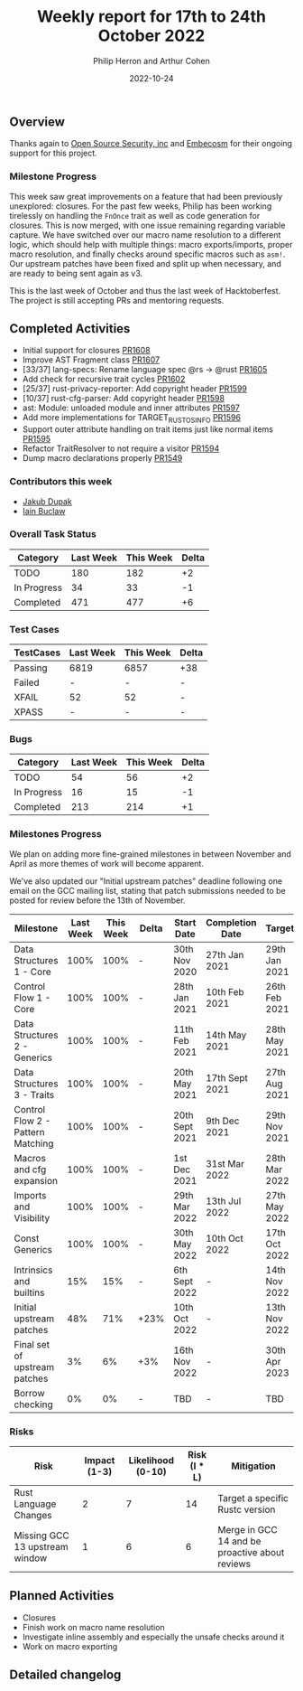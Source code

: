 #+title:  Weekly report for 17th to 24th October 2022
#+author: Philip Herron and Arthur Cohen
#+date:   2022-10-24

** Overview

Thanks again to [[https://opensrcsec.com/][Open Source Security, inc]] and [[https://www.embecosm.com/][Embecosm]] for their ongoing support for this project.

*** Milestone Progress

This week saw great improvements on a feature that had been previously unexplored: closures. For the past few weeks, Philip has been working tirelessly on handling the ~FnOnce~ trait as well as code generation for closures. This is now merged, with one issue remaining regarding variable capture. We have switched over our macro name resolution to a different logic, which should help with multiple things: macro exports/imports, proper macro resolution, and finally checks around specific macros such as ~asm!~. Our upstream patches have been fixed and split up when necessary, and are ready to being sent again as v3.

This is the last week of October and thus the last week of Hacktoberfest. The project is still accepting PRs and mentoring requests.

** Completed Activities

- Initial support for closures [[https://github.com/rust-gcc/gccrs/pull/1608][PR1608]]
- Improve AST Fragment class [[https://github.com/rust-gcc/gccrs/pull/1607][PR1607]]
- [33/37] lang-specs: Rename language spec @rs -> @rust [[https://github.com/rust-gcc/gccrs/pull/1605][PR1605]]
- Add check for recursive trait cycles [[https://github.com/rust-gcc/gccrs/pull/1602][PR1602]]
- [25/37] rust-privacy-reporter: Add copyright header [[https://github.com/rust-gcc/gccrs/pull/1599][PR1599]]
- [10/37] rust-cfg-parser: Add copyright header [[https://github.com/rust-gcc/gccrs/pull/1598][PR1598]]
- ast: Module: unloaded module and inner attributes [[https://github.com/rust-gcc/gccrs/pull/1597][PR1597]]
- Add more implementations for TARGET_RUST_OS_INFO [[https://github.com/rust-gcc/gccrs/pull/1596][PR1596]]
- Support outer attribute handling on trait items just like normal items [[https://github.com/rust-gcc/gccrs/pull/1595][PR1595]]
- Refactor TraitResolver to not require a visitor [[https://github.com/rust-gcc/gccrs/pull/1594][PR1594]]
- Dump macro declarations properly [[https://github.com/rust-gcc/gccrs/pull/1549][PR1549]]

*** Contributors this week

- [[https://github.com/jdupak][Jakub Dupak]]
- [[https://github.com/ibuclaw][Iain Buclaw]]

*** Overall Task Status

| Category    | Last Week | This Week | Delta |
|-------------+-----------+-----------+-------|
| TODO        |       180 |       182 |    +2 |
| In Progress |        34 |        33 |    -1 |
| Completed   |       471 |       477 |    +6 |

*** Test Cases

| TestCases | Last Week | This Week | Delta |
|-----------+-----------+-----------+-------|
| Passing   | 6819      | 6857      | +38   |
| Failed    | -         | -         | -     |
| XFAIL     | 52        | 52        | -     |
| XPASS     | -         | -         | -     |

*** Bugs

| Category    | Last Week | This Week | Delta |
|-------------+-----------+-----------+-------|
| TODO        |        54 |        56 |    +2 |
| In Progress |        16 |        15 |    -1 |
| Completed   |       213 |       214 |    +1 |

*** Milestones Progress

We plan on adding more fine-grained milestones in between November and April as more themes of work will become apparent.

We've also updated our "Initial upstream patches" deadline following one email on the GCC mailing list, stating that patch submissions needed to be posted for review before the 13th of November.

| Milestone                         | Last Week | This Week | Delta | Start Date     | Completion Date | Target        |
|-----------------------------------+-----------+-----------+-------+----------------+-----------------+---------------|
| Data Structures 1 - Core          |      100% |      100% | -     | 30th Nov 2020  | 27th Jan 2021   | 29th Jan 2021 |
| Control Flow 1 - Core             |      100% |      100% | -     | 28th Jan 2021  | 10th Feb 2021   | 26th Feb 2021 |
| Data Structures 2 - Generics      |      100% |      100% | -     | 11th Feb 2021  | 14th May 2021   | 28th May 2021 |
| Data Structures 3 - Traits        |      100% |      100% | -     | 20th May 2021  | 17th Sept 2021  | 27th Aug 2021 |
| Control Flow 2 - Pattern Matching |      100% |      100% | -     | 20th Sept 2021 | 9th Dec 2021    | 29th Nov 2021 |
| Macros and cfg expansion          |      100% |      100% | -     | 1st Dec 2021   | 31st Mar 2022   | 28th Mar 2022 |
| Imports and Visibility            |      100% |      100% | -     | 29th Mar 2022  | 13th Jul 2022   | 27th May 2022 |
| Const Generics                    |      100% |      100% | -     | 30th May 2022  | 10th Oct 2022   | 17th Oct 2022 |
| Intrinsics and builtins           |       15% |       15% | -     | 6th Sept 2022  | -               | 14th Nov 2022 |
| Initial upstream patches          |       48% |       71% | +23%  | 10th Oct 2022  | -               | 13th Nov 2022 |
| Final set of upstream patches     |        3% |        6% | +3%   | 16th Nov 2022  | -               | 30th Apr 2023 |
| Borrow checking                   |        0% |        0% | -     | TBD            | -               | TBD           |

*** Risks

| Risk                           | Impact (1-3) | Likelihood (0-10) | Risk (I * L) | Mitigation                                     |
|--------------------------------+--------------+-------------------+--------------+------------------------------------------------|
| Rust Language Changes          |            2 |                 7 |           14 | Target a specific Rustc version                |
| Missing GCC 13 upstream window |            1 |                 6 |            6 | Merge in GCC 14 and be proactive about reviews |

** Planned Activities

- Closures
- Finish work on macro name resolution
- Investigate inline assembly and especially the unsafe checks around it
- Work on macro exporting

** Detailed changelog
